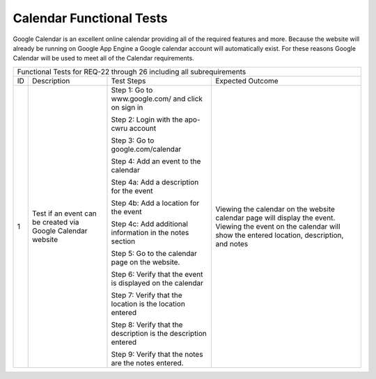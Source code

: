 Calendar Functional Tests
=========================

.. |1| replace:: 1
.. |2| replace:: 2

Google Calendar is an excellent online calendar providing all of the required
features and more. Because the website will already
be running on Google App Engine a Google calendar account will automatically exist.
For these reasons Google Calendar will be used to meet all of the Calendar requirements.


+-------------------------------------------------------------------------+
|Functional Tests for REQ-22 through 26 including all                     |
|subrequirements                                                          |
+---------------+---------------+-------------------------+---------------+
|ID             |Description    |Test Steps               |Expected       |
|               |               |                         |Outcome        |
+---------------+---------------+-------------------------+---------------+
||1|            |Test if an     |Step 1: Go to            |Viewing the    |
|               |event can be   |www.google.com/ and click|calendar on the|
|               |created via    |on sign in               |website        |
|               |Google Calendar|                         |calendar page  |
|               |website        |Step 2: Login with the   |will display   |
|               |               |apo-cwru account         |the            |
|               |               |                         |event. Viewing |
|               |               |Step 3: Go to            |the event on   |
|               |               |google.com/calendar      |the calendar   |
|               |               |                         |will show the  |
|               |               |Step 4: Add an event to  |entered        |
|               |               |the calendar             |location,      |
|               |               |                         |description,   |
|               |               |Step 4a: Add a           |and notes      |
|               |               |description for the event|               |
|               |               |                         |               |
|               |               |Step 4b: Add a location  |               |
|               |               |for the event            |               |
|               |               |                         |               |
|               |               |Step 4c: Add additional  |               |
|               |               |information in the notes |               |
|               |               |section                  |               |
|               |               |                         |               |
|               |               |Step 5: Go to the        |               |
|               |               |calendar page on the     |               |
|               |               |website.                 |               |
|               |               |                         |               |
|               |               |Step 6: Verify that the  |               |
|               |               |event is displayed on the|               |
|               |               |calendar                 |               |
|               |               |                         |               |
|               |               |Step 7: Verify that the  |               |
|               |               |location is the location |               |
|               |               |entered                  |               |
|               |               |                         |               |
|               |               |Step 8: Verify that the  |               |
|               |               |description is the       |               |
|               |               |description entered      |               |
|               |               |                         |               |
|               |               |Step 9: Verify that the  |               |
|               |               |notes are the notes      |               |
|               |               |entered.                 |               |
+---------------+---------------+-------------------------+---------------+


